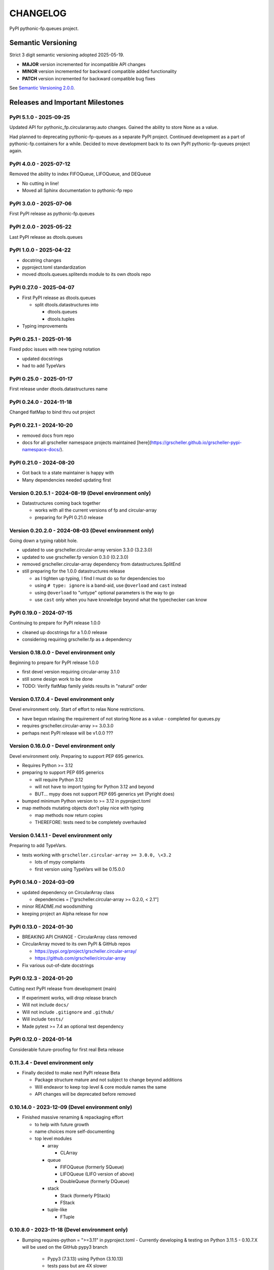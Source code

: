 CHANGELOG
=========

PyPI pythonic-fp.queues project.

Semantic Versioning
-------------------

Strict 3 digit semantic versioning adopted 2025-05-19.

- **MAJOR** version incremented for incompatible API changes
- **MINOR** version incremented for backward compatible added functionality
- **PATCH** version incremented for backward compatible bug fixes

See `Semantic Versioning 2.0.0 <https://semver.org>`_.

Releases and Important Milestones
---------------------------------

PyPI 5.1.0 - 2025-09-25
~~~~~~~~~~~~~~~~~~~~~~~

Updated API for pythonic_fp.circulararray.auto changes. Gained
the ability to store None as a value.

Had planned to deprecating pythonic-fp-queues as a separate
PyPI project. Continued development as a part of 
pythonic-fp.containers for a while. Decided to move development
back to its own PyPI pythonic-fp-queues project again.

PyPI 4.0.0 - 2025-07-12
~~~~~~~~~~~~~~~~~~~~~~~

Removed the ability to index FIFOQueue, LIFOQueue, and DEQueue

- No cutting in line!
- Moved all Sphinx documentation to pythonic-fp repo

PyPI 3.0.0 - 2025-07-06
~~~~~~~~~~~~~~~~~~~~~~~

First PyPI release as pythonic-fp.queues

PyPI 2.0.0 - 2025-05-22
~~~~~~~~~~~~~~~~~~~~~~~

Last PyPI release as dtools.queues

PyPI 1.0.0 - 2025-04-22
~~~~~~~~~~~~~~~~~~~~~~~

- docstring changes
- pyproject.toml standardization
- moved dtools.queues.splitends module to its own dtools repo

PyPI 0.27.0 - 2025-04-07
~~~~~~~~~~~~~~~~~~~~~~~~

- First PyPI release as dtools.queues

  - split dtools.datastructures into

    - dtools.queues
    - dtools.tuples

- Typing improvements

PyPI 0.25.1 - 2025-01-16
~~~~~~~~~~~~~~~~~~~~~~~~

Fixed pdoc issues with new typing notation

- updated docstrings
- had to add TypeVars

PyPI 0.25.0 - 2025-01-17
~~~~~~~~~~~~~~~~~~~~~~~~

First release under dtools.datastructures name

PyPI 0.24.0 - 2024-11-18
~~~~~~~~~~~~~~~~~~~~~~~~

Changed flatMap to bind thru out project

PyPI 0.22.1 - 2024-10-20
~~~~~~~~~~~~~~~~~~~~~~~~

- removed docs from repo
- docs for all grscheller namespace projects maintained
  [here](https://grscheller.github.io/grscheller-pypi-namespace-docs/).

PyPI 0.21.0 - 2024-08-20
~~~~~~~~~~~~~~~~~~~~~~~~

- Got back to a state maintainer is happy with
- Many dependencies needed updating first

Version 0.20.5.1 - 2024-08-19 (Devel environment only)
~~~~~~~~~~~~~~~~~~~~~~~~~~~~~~~~~~~~~~~~~~~~~~~~~~~~~~

- Datastructures coming back together 

  - works with all the current versions of fp and circular-array
  - preparing for PyPI 0.21.0 release

Version 0.20.2.0 - 2024-08-03 (Devel environment only)
~~~~~~~~~~~~~~~~~~~~~~~~~~~~~~~~~~~~~~~~~~~~~~~~~~~~~~

Going down a typing rabbit hole.

- updated to use grscheller.circular-array version 3.3.0 (3.2.3.0)
- updated to use grscheller.fp version 0.3.0 (0.2.3.0)
- removed grscheller.circular-array dependency from datastructures.SplitEnd
- still preparing for the 1.0.0 datastructures release

  - as I tighten up typing, I find I must do so for dependencies too
  - using ``# type: ignore`` is a band-aid, use ``@overload`` and ``cast`` instead
  - using ``@overload`` to "untype" optional parameters is the way to go
  - use ``cast`` only when you have knowledge beyond what the typechecker can know

PyPI 0.19.0 - 2024-07-15
~~~~~~~~~~~~~~~~~~~~~~~~

Continuing to prepare for PyPI release 1.0.0

- cleaned up docstrings for a 1.0.0 release
- considering requiring grscheller.fp as a dependency

Version 0.18.0.0 - Devel environment only
~~~~~~~~~~~~~~~~~~~~~~~~~~~~~~~~~~~~~~~~~

Beginning to prepare for PyPI release 1.0.0

- first devel version requiring circular-array 3.1.0
- still some design work to be done
- TODO: Verify flatMap family yields results in "natural" order

Version 0.17.0.4 - Devel environment only
~~~~~~~~~~~~~~~~~~~~~~~~~~~~~~~~~~~~~~~~~

Devel environment only. Start of effort to relax None restrictions.

- have begun relaxing the requirement of not storing None as a value
  - completed for queues.py

- requires grscheller.circular-array >= 3.0.3.0
- perhaps next PyPI release will be v1.0.0 ???

Version 0.16.0.0 - Devel environment only
~~~~~~~~~~~~~~~~~~~~~~~~~~~~~~~~~~~~~~~~~

Devel environment only. Preparing to support PEP 695 generics.

- Requires Python >= 3.12
- preparing to support PEP 695 generics

  - will require Python 3.12
  - will not have to import typing for Python 3.12 and beyond
  - BUT... mypy does not support PEP 695 generics yet (Pyright does)

- bumped minimum Python version to >= 3.12 in pyproject.toml
- map methods mutating objects don't play nice with typing

  - map methods now return copies
  - THEREFORE: tests need to be completely overhauled

Version 0.14.1.1 - Devel environment only
~~~~~~~~~~~~~~~~~~~~~~~~~~~~~~~~~~~~~~~~~

Preparing to add TypeVars.

- tests working with ``grscheller.circular-array >= 3.0.0, \<3.2``

  - lots of mypy complaints
  - first version using TypeVars will be 0.15.0.0

PyPI 0.14.0 - 2024-03-09
~~~~~~~~~~~~~~~~~~~~~~~~

- updated dependency on CircularArray class

  - dependencies = ["grscheller.circular-array >= 0.2.0, < 2.1"]

- minor README.md woodsmithing
- keeping project an Alpha release for now

PyPI 0.13.0 - 2024-01-30
~~~~~~~~~~~~~~~~~~~~~~~~

- BREAKING API CHANGE - CircularArray class removed
- CircularArray moved to its own PyPI & GitHub repos

  - https://pypi.org/project/grscheller.circular-array/
  - https://github.com/grscheller/circular-array

- Fix various out-of-date docstrings

PyPI 0.12.3 - 2024-01-20
~~~~~~~~~~~~~~~~~~~~~~~~

Cutting next PyPI release from development (main)

- If experiment works, will drop release branch
- Will not include ``docs/``
- Will not include ``.gitignore`` and ``.github/``
- Will include ``tests/``
- Made pytest >= 7.4 an optional test dependency

PyPI 0.12.0 - 2024-01-14
~~~~~~~~~~~~~~~~~~~~~~~~

Considerable future-proofing for first real Beta release

0.11.3.4 - Devel environment only
~~~~~~~~~~~~~~~~~~~~~~~~~~~~~~~~~

- Finally decided to make next PyPI release Beta

  - Package structure mature and not subject to change beyond additions
  - Will endeavor to keep top level & core module names the same
  - API changes will be deprecated before removed

0.10.14.0 - 2023-12-09 (Devel environment only)
~~~~~~~~~~~~~~~~~~~~~~~~~~~~~~~~~~~~~~~~~~~~~~~

- Finished massive renaming & repackaging effort

  - to help with future growth
  - name choices more self-documenting
  - top level modules

    - array

      - CLArray

    - queue

      - FIFOQueue (formerly SQueue)
      - LIFOQueue (LIFO version of above)
      - DoubleQueue (formerly DQueue)

    - stack

      - Stack (formerly PStack)
      - FStack

    - tuple-like

      - FTuple

0.10.8.0 - 2023-11-18 (Devel environment only)
~~~~~~~~~~~~~~~~~~~~~~~~~~~~~~~~~~~~~~~~~~~~~~

- Bumping requires-python = ">=3.11" in pyproject.toml
  - Currently developing & testing on Python 3.11.5
  - 0.10.7.X will be used on the GitHub pypy3 branch

    - Pypy3 (7.3.13) using Python (3.10.13)
    - tests pass but are 4X slower
    - LSP almost useless due to more primitive typing module

0.10.7.0 - 2023-11-18 (Devel environment only)
~~~~~~~~~~~~~~~~~~~~~~~~~~~~~~~~~~~~~~~~~~~~~~

- Overhauled __repr__ & __str__ methods for all classes

  - tests that ds == eval(repr(ds)) for all data structures ds in package

- Updated markdown overview documentation

0.10.1.0 - 2023-11-11 (Devel environment only)
~~~~~~~~~~~~~~~~~~~~~~~~~~~~~~~~~~~~~~~~~~~~~~

- Removed flatMap methods from stateful objects

  - FLArray, DQueue, SQueue, PStack
  - kept the map method for each

- Some restructuring so package will scale better in the future

PyPI 0.9.1 - 2023-11-09
~~~~~~~~~~~~~~~~~~~~~~~

- First Beta release of grscheller.datastructures on PyPI
- Infrastructure stable
- Existing datastructures only should need API additions
- Type annotations working extremely well
- Using Pdoc3 to generate documentation on GitHub

  - see https://grscheller.github.io/datastructures/

- All iterators conform to Python language "iterator protocol"
- Improved docstrings
- Future directions:

  - Develop some "typed" containers
  - Need to use this package in other projects to gain insight

PyPI 0.8.6.0 - 2023-11-05
~~~~~~~~~~~~~~~~~~~~~~~~~

- Finally got queue.py & stack.py inheritance sorted out
- LSP with Pyright working quite well
- Goals for next PyPI release:

  - combine methods

    - tail and tailOr
    - cons and consOr
    - head and headOr

0.8.3.0 - 2023-11-02 (Devel environment only)
~~~~~~~~~~~~~~~~~~~~~~~~~~~~~~~~~~~~~~~~~~~~~

Major API breaking change, Dqueue renamed DQueue. Tests now work.

0.8.0.0 - 2023-10-28 (Devel environment only)
~~~~~~~~~~~~~~~~~~~~~~~~~~~~~~~~~~~~~~~~~~~~~

- API breaking changes

  - did not find everything returning self upon mutation

- Efforts for future directions

  - decided to use pdoc3 over sphinx to generate API documentation
  - need to resolve tension of package being Pythonic and Functional

0.7.5.0 - 2023-10-26 (Devel environment only)
~~~~~~~~~~~~~~~~~~~~~~~~~~~~~~~~~~~~~~~~~~~~~

- Moved pytest test suite to root of the repo

  - src/grscheller/datastructures/tests -> tests/
  - seems to be the canonical location of a test suite

- Instructions to run test suite in tests/__init__.py

PyPI 0.7.4.0 - 2023-10-25
~~~~~~~~~~~~~~~~~~~~~~~~~

- More mature
- More Pythonic
- Major API changes
- Still tagging it an Alpha release

0.7.2.0 - 2023-10-18 (Devel environment only)
~~~~~~~~~~~~~~~~~~~~~~~~~~~~~~~~~~~~~~~~~~~~~

- Queue & Dqueue no longer return Maybe objects

  - Neither store None as a value
  - Now safe to return None for non-existent values

    - like popping or peaking from an empty queue or dqueue

0.7.0.0 - 2023-10-16 (Devel environment only)
~~~~~~~~~~~~~~~~~~~~~~~~~~~~~~~~~~~~~~~~~~~~~

- Added Queue data structure representing a FIFO queue
- Renamed two Dqueue methods

  - headR -> peakLastIn
  - headL -> peakNextOut

- Went ahead and removed Stack head method

  - fair since I still labeling releases as alpha releases
  - the API is still a work in progress

- Updated README.md

  - foreshadowing making a distinction between

    - objects "sharing" their data -> FP methods return copies
    - objects "contain" their data -> FP methods mutate object

  - added info on class Queue

PyPI 0.6.9.0 - 2023-10-09
~~~~~~~~~~~~~~~~~~~~~~~~~

- Renamed core module to iterlib module

  - library just contained functions for manipulating iterators
  - TODO: use mergeIters as a guide for an iterator "zip" function

- Class Stack better in alignment with:

  - Python lists

    - more natural for Stack to iterate backwards starting from head
    - removed Stack's __getitem__ method
    - both pop and push/append from end

  - Dqueue which wraps a Circle instance

    - also Dqueue does not have a __getitem__ method

  - Circle which implements a circular array with a Python List

0.6.8.6 - 2023-10-08 (Devel environment only)
~~~~~~~~~~~~~~~~~~~~~~~~~~~~~~~~~~~~~~~~~~~~~

- 3 new methods for class Circle and Dqueue

  - mapSelf, flatMapSelf, mergeMapSelf

    - these correspond to map, flatMap, mergeMap
    - except they act on the class objects themselves, not new instances

- not worth the maintenance effort maintaining two version of Dqueue

  - one returning new instances
  - the other modifying the object in place

0.6.8.3 - 2023-10-06 (Devel environment only)
~~~~~~~~~~~~~~~~~~~~~~~~~~~~~~~~~~~~~~~~~~~~~

- Class Carray renamed to Circle

  - implements a circular array based on a Python List
  - resizes itself as needed
  - will handle None values being pushed and popped from it
  - implemented in the grscheller.datastructures.circle module

    - in the src/grscheller/datastructures/circle.py file

  - O(1) pushing/popping to/from either end
  - O(1) length determination
  - O(1) indexing for setting and getting values.

- Dqueue implemented with Circle class instead of List class directly
- Ensured that None is never pushed to Stack & Dqueue objects

0.6.3.2 - 2023-09-30 (Devel environment only)
~~~~~~~~~~~~~~~~~~~~~~~~~~~~~~~~~~~~~~~~~~~~~

- Improved comments and type annotations
- Removed isEmpty method from Dqueue class
- Both Dqueue & Stack objects evaluate true when non-empty
- Beginning preparations for the next PyPI release

  - Want to make next PyPI release a Beta release
  - Need to improve test suite first

0.6.2.0 - 2023-09-25 (Devel environment only)
~~~~~~~~~~~~~~~~~~~~~~~~~~~~~~~~~~~~~~~~~~~~~

Devel environment only.

- removed isEmpty method from Stack class

0.6.1.0 - 2023-09-25 (Devel environment only)
~~~~~~~~~~~~~~~~~~~~~~~~~~~~~~~~~~~~~~~~~~~~~

- Maybe get() and getOrElse() API changes
- getting a better handle on type annotation

  - work-in-progress
  - erroneous LSP error messages greatly reduced

PyPI 0.5.2.1 - 2023-09-24
~~~~~~~~~~~~~~~~~~~~~~~~~

- Data structures now support a much more FP style for Python

  - introduces the use of type annotations for this effort
  - much better test coverage

PyPI 0.3.0.2 - 2023-09-09
~~~~~~~~~~~~~~~~~~~~~~~~~

- Updated class Dqueue

  - added __eq__ method
  - added equality tests to tests/test_dqueue.py

- Improved docstrings

PyPI 0.2.2.2 - 2023-09-04
~~~~~~~~~~~~~~~~~~~~~~~~~

- Decided base package should have no dependencies other than

  - Python version (>=2.10 due to use of Python match statement)
  - Python standard libraries

- Made pytest an optional [test] dependency
- Added src/ as a top level directory as per

  - https://packaging.python.org/en/latest/tutorials/packaging-projects/
  - could not do the same for tests/ if end users are to have access

PyPI 0.2.1.0 - 2023-09-03
~~~~~~~~~~~~~~~~~~~~~~~~~

First Version uploaded to PyPI: ``https://pypi.org/project/grscheller.datastructures/``

- Install from PyPI

  - ``$ pip install grscheller.datastructures==0.2.1.0``

- Install from GitHub

  - ``$ pip install git+https://github.com/grscheller/datastructures@v0.2.1.0``

- Made pytest a dependency

  - useful & less confusing to developers and end users

    - good for systems I have not tested on
    - prevents another pytest from being picked up from shell $PATH

      - using a different python version
      - giving "package not found" errors

    - for CI/CD pipelines requiring unit testing

Version 0.2.0.2 - 2023-08-29 (GitHub only release)
~~~~~~~~~~~~~~~~~~~~~~~~~~~~~~~~~~~~~~~~~~~~~~~~~~

First version of grscheller.datastructures installed from GitHub with pip
``$ pip install git+https://github.com/grscheller/datastructures@v0.2.0.2``

Version 0.2.0.0 - 2023-08-29 (Devel environment only)
~~~~~~~~~~~~~~~~~~~~~~~~~~~~~~~~~~~~~~~~~~~~~~~~~~~~~

- BREAKING API CHANGE!!!
- Dqueue pushL & pushR methods now return references to self

  - These methods used to return the data being pushed
  - Now able to "." chain push methods together

- Updated tests - before making API changes
- Preparing first version to be "released" on GitHub

Version 0.1.1.0 - 2023-08-27 (Devel environment only)
~~~~~~~~~~~~~~~~~~~~~~~~~~~~~~~~~~~~~~~~~~~~~~~~~~~~~

- grscheller.datastructures moved to its own GitHub repo
- https://github.com/grscheller/datastructures

  - GitHub and PyPI user names just a happy coincidence

Version 0.1.0.0 - 2023-08-27 (Devel environment only)
~~~~~~~~~~~~~~~~~~~~~~~~~~~~~~~~~~~~~~~~~~~~~~~~~~~~~

Initial version.

- Package implementing data structures which do not throw exceptions
- Did not push to PyPI until version 0.2.1.0
- Initial Python grscheller.datastructures for 0.1.0.0 commit:

  - dqueue - implements a double sided queue class Dqueue
  - stack - implements a LIFO stack class Stack
